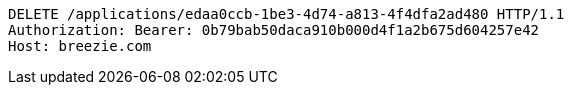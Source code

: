 [source,http,options="nowrap"]
----
DELETE /applications/edaa0ccb-1be3-4d74-a813-4f4dfa2ad480 HTTP/1.1
Authorization: Bearer: 0b79bab50daca910b000d4f1a2b675d604257e42
Host: breezie.com

----